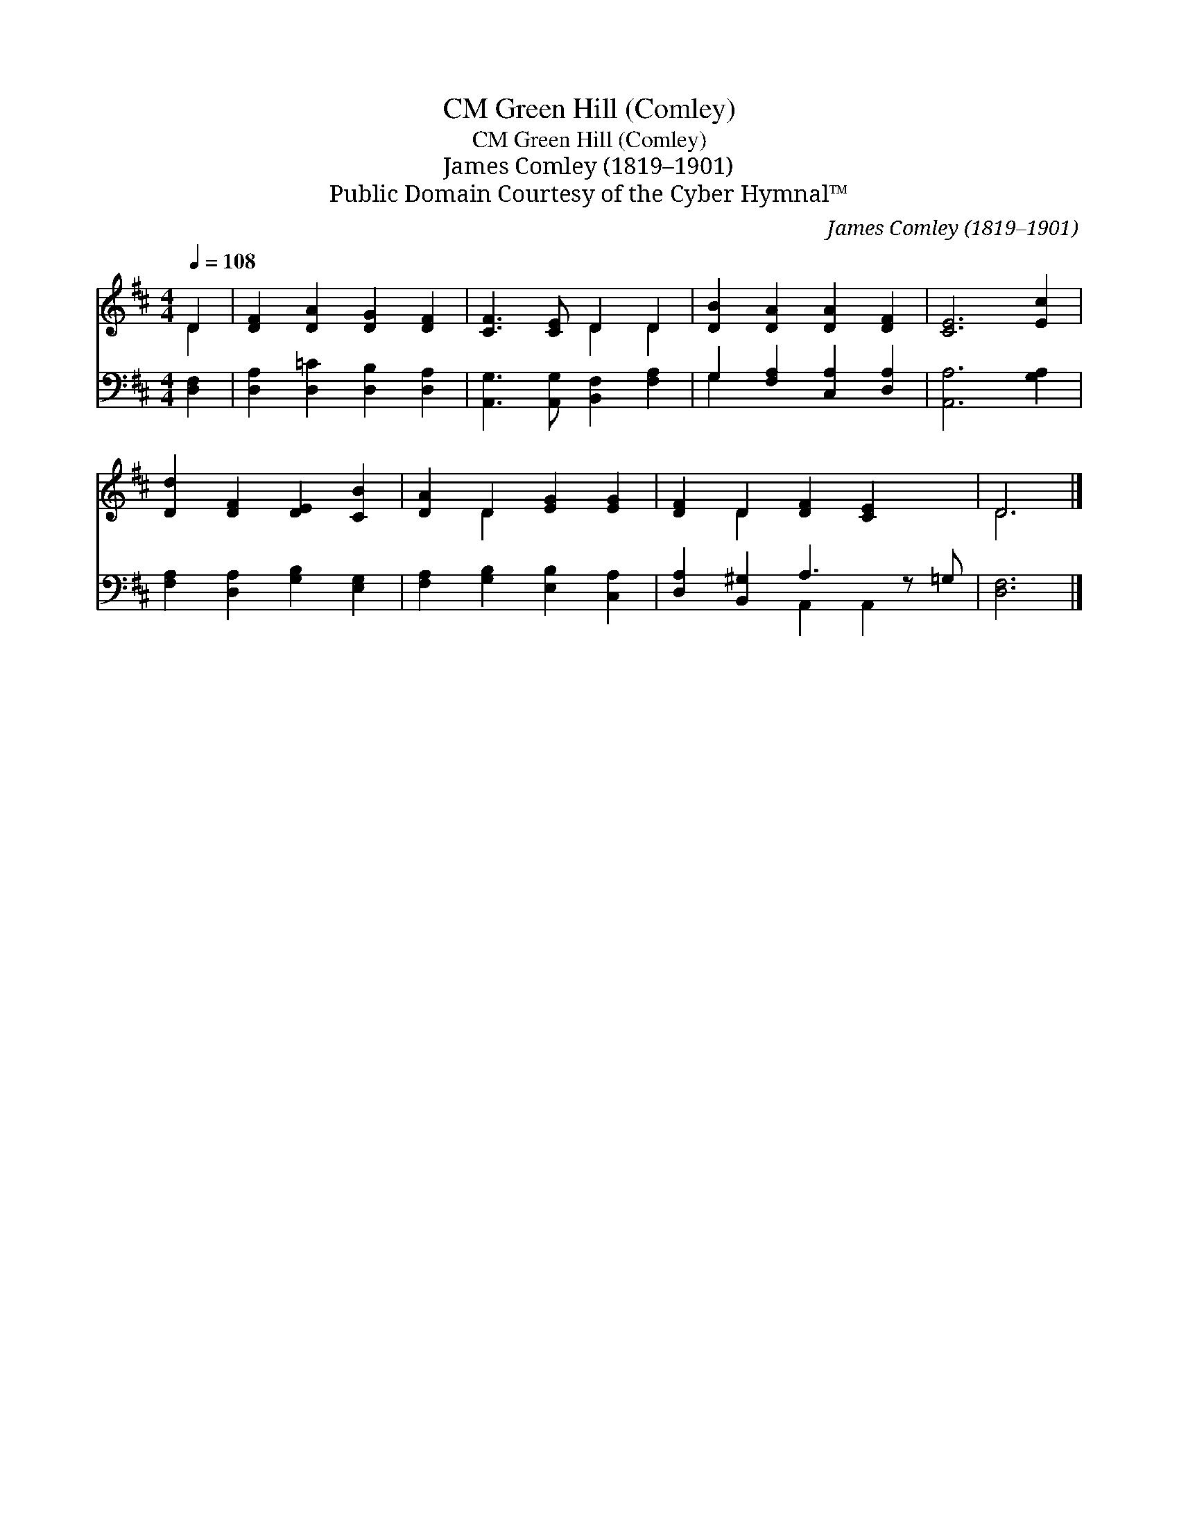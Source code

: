 X:1
T:Green Hill (Comley), CM
T:Green Hill (Comley), CM
T:James Comley (1819–1901)
T:Public Domain Courtesy of the Cyber Hymnal™
C:James Comley (1819–1901)
Z:Public Domain
Z:Courtesy of the Cyber Hymnal™
%%score ( 1 2 ) ( 3 4 )
L:1/8
Q:1/4=108
M:4/4
K:D
V:1 treble 
V:2 treble 
V:3 bass 
V:4 bass 
V:1
 D2 | [DF]2 [DA]2 [DG]2 [DF]2 | [CF]3 [CE] D2 D2 | [DB]2 [DA]2 [DA]2 [DF]2 | [CE]6 [Ec]2 | %5
 [Dd]2 [DF]2 [DE]2 [CB]2 | [DA]2 D2 [EG]2 [EG]2 | [DF]2 D2 [DF]2 [CE]2 x | D6 |] %9
V:2
 D2 | x8 | x4 D2 D2 | x8 | x8 | x8 | x2 D2 x4 | x2 D2 x5 | D6 |] %9
V:3
 [D,F,]2 | [D,A,]2 [D,=C]2 [D,B,]2 [D,A,]2 | [A,,G,]3 [A,,G,] [B,,F,]2 [F,A,]2 | %3
 G,2 [F,A,]2 [C,A,]2 [D,A,]2 | [A,,A,]6 [G,A,]2 | [F,A,]2 [D,A,]2 [G,B,]2 [E,G,]2 | %6
 [F,A,]2 [G,B,]2 [E,B,]2 [C,A,]2 | [D,A,]2 [B,,^G,]2 A,3 z =G, | [D,F,]6 |] %9
V:4
 x2 | x8 | x8 | G,2 x6 | x8 | x8 | x8 | x4 A,,2 A,,2 x | x6 |] %9

